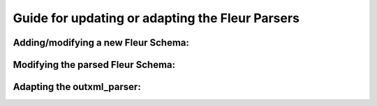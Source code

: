 Guide for updating or adapting the Fleur Parsers
################################################


Adding/modifying a new Fleur Schema:
--------------------------


Modifying the parsed Fleur Schema:
----------------------------------


Adapting the outxml_parser:
---------------------------
